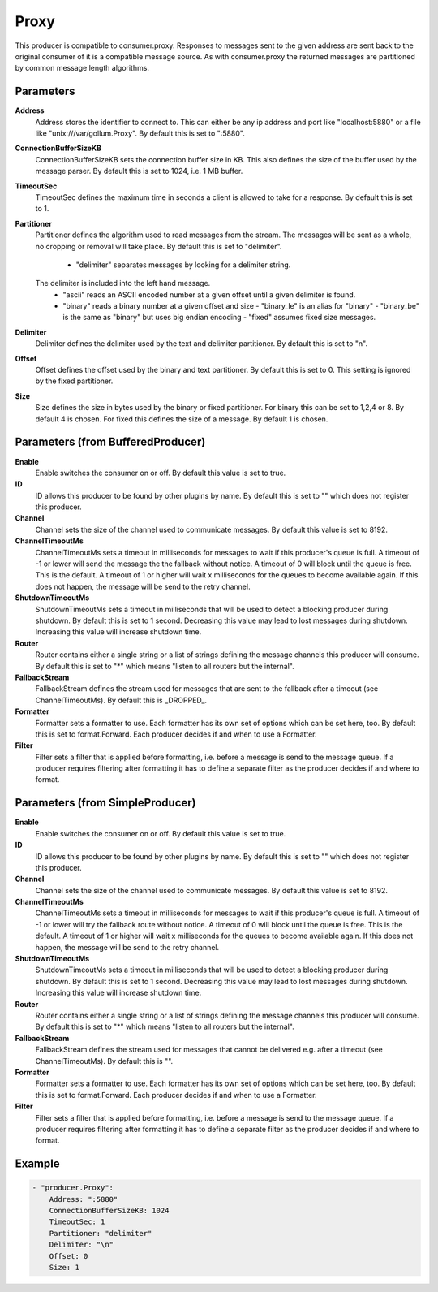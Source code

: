 .. Autogenerated by Gollum RST generator (docs/generator/*.go)

Proxy
=====================================================================

This producer is compatible to consumer.proxy.
Responses to messages sent to the given address are sent back to the original consumer of it is a compatible message source.
As with consumer.proxy the returned messages are partitioned by common message length algorithms.


Parameters
----------

**Address**
  Address stores the identifier to connect to.
  This can either be any ip address and port like "localhost:5880" or a file like "unix:///var/gollum.Proxy".
  By default this is set to ":5880".

**ConnectionBufferSizeKB**
  ConnectionBufferSizeKB sets the connection buffer size in KB.
  This also defines the size of the buffer used by the message parser.
  By default this is set to 1024, i.e. 1 MB buffer.

**TimeoutSec**
  TimeoutSec defines the maximum time in seconds a client is allowed to take for a response.
  By default this is set to 1.

**Partitioner**
  Partitioner defines the algorithm used to read messages from the stream.
  The messages will be sent as a whole, no cropping or removal will take place.
  By default this is set to "delimiter".
   - "delimiter" separates messages by looking for a delimiter string.
  The    delimiter is included into the left hand message.
   - "ascii" reads an ASCII encoded number at a given offset until a given    delimiter is found.
   - "binary" reads a binary number at a given offset and size  - "binary_le" is an alias for "binary"  - "binary_be" is the same as "binary" but uses big endian encoding  - "fixed" assumes fixed size messages.

**Delimiter**
  Delimiter defines the delimiter used by the text and delimiter partitioner.
  By default this is set to "\n".

**Offset**
  Offset defines the offset used by the binary and text partitioner.
  By default this is set to 0.
  This setting is ignored by the fixed partitioner.

**Size**
  Size defines the size in bytes used by the binary or fixed partitioner.
  For binary this can be set to 1,2,4 or 8.
  By default 4 is chosen.
  For fixed this defines the size of a message.
  By default 1 is chosen.

Parameters (from BufferedProducer)
----------------------------------

**Enable**
  Enable switches the consumer on or off.
  By default this value is set to true.

**ID**
  ID allows this producer to be found by other plugins by name.
  By default this is set to "" which does not register this producer.

**Channel**
  Channel sets the size of the channel used to communicate messages.
  By default this value is set to 8192.

**ChannelTimeoutMs**
  ChannelTimeoutMs sets a timeout in milliseconds for messages to wait if this producer's queue is full.
  A timeout of -1 or lower will send the message the the fallback without notice.
  A timeout of 0 will block until the queue is free.
  This is the default.
  A timeout of 1 or higher will wait x milliseconds for the queues to become available again.
  If this does not happen, the message will be send to the retry channel.

**ShutdownTimeoutMs**
  ShutdownTimeoutMs sets a timeout in milliseconds that will be used to detect a blocking producer during shutdown.
  By default this is set to 1 second.
  Decreasing this value may lead to lost messages during shutdown.
  Increasing this value will increase shutdown time.

**Router**
  Router contains either a single string or a list of strings defining the message channels this producer will consume.
  By default this is set to "*" which means "listen to all routers but the internal".

**FallbackStream**
  FallbackStream defines the stream used for messages that are sent to the fallback after a timeout (see ChannelTimeoutMs).
  By default this is _DROPPED_.

**Formatter**
  Formatter sets a formatter to use.
  Each formatter has its own set of options which can be set here, too.
  By default this is set to format.Forward.
  Each producer decides if and when to use a Formatter.

**Filter**
  Filter sets a filter that is applied before formatting, i.e. before a message is send to the message queue.
  If a producer requires filtering after formatting it has to define a separate filter as the producer decides if and where to format.

Parameters (from SimpleProducer)
--------------------------------

**Enable**
  Enable switches the consumer on or off.
  By default this value is set to true.

**ID**
  ID allows this producer to be found by other plugins by name.
  By default this is set to "" which does not register this producer.

**Channel**
  Channel sets the size of the channel used to communicate messages.
  By default this value is set to 8192.

**ChannelTimeoutMs**
  ChannelTimeoutMs sets a timeout in milliseconds for messages to wait if this producer's queue is full.
  A timeout of -1 or lower will try the fallback route without notice.
  A timeout of 0 will block until the queue is free.
  This is the default.
  A timeout of 1 or higher will wait x milliseconds for the queues to become available again.
  If this does not happen, the message will be send to the retry channel.

**ShutdownTimeoutMs**
  ShutdownTimeoutMs sets a timeout in milliseconds that will be used to detect a blocking producer during shutdown.
  By default this is set to 1 second.
  Decreasing this value may lead to lost messages during shutdown.
  Increasing this value will increase shutdown time.

**Router**
  Router contains either a single string or a list of strings defining the message channels this producer will consume.
  By default this is set to "*" which means "listen to all routers but the internal".

**FallbackStream**
  FallbackStream defines the stream used for messages that cannot be delivered e.g. after a timeout (see ChannelTimeoutMs).
  By default this is "".

**Formatter**
  Formatter sets a formatter to use.
  Each formatter has its own set of options which can be set here, too.
  By default this is set to format.Forward.
  Each producer decides if and when to use a Formatter.

**Filter**
  Filter sets a filter that is applied before formatting, i.e. before a message is send to the message queue.
  If a producer requires filtering after formatting it has to define a separate filter as the producer decides if and where to format.

Example
-------

.. code-block:: yaml

	- "producer.Proxy":
	    Address: ":5880"
	    ConnectionBufferSizeKB: 1024
	    TimeoutSec: 1
	    Partitioner: "delimiter"
	    Delimiter: "\n"
	    Offset: 0
	    Size: 1


